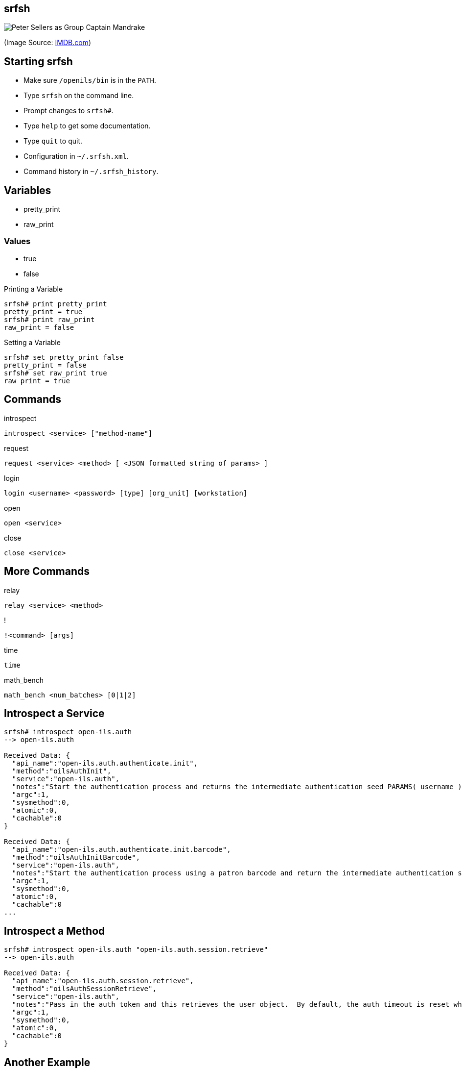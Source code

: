 srfsh
-----

image:srfsh.jpg[Peter Sellers as Group Captain Mandrake]

(Image Source: https://www.imdb.com/title/tt0057012/mediaviewer/rm1382974464[IMDB.com])

Starting srfsh
--------------

* Make sure `/openils/bin` is in the `PATH`.
* Type `srfsh` on the command line.
* Prompt changes to `srfsh#`.
* Type `help` to get some documentation.
* Type `quit` to quit.
* Configuration in `~/.srfsh.xml`.
* Command history in `~/.srfsh_history`.

Variables
---------
* pretty_print
* raw_print

Values
~~~~~~
* true
* false

.Printing a Variable
--------------------
srfsh# print pretty_print
pretty_print = true
srfsh# print raw_print
raw_print = false
--------------------

.Setting a Variable
-------------------
srfsh# set pretty_print false
pretty_print = false
srfsh# set raw_print true
raw_print = true
-------------------

Commands
--------

.introspect
----
introspect <service> ["method-name"]
----
.request
----
request <service> <method> [ <JSON formatted string of params> ]
----
.login
----
login <username> <password> [type] [org_unit] [workstation]
----
.open
----
open <service>
----
.close
----
close <service>
----

More Commands
-------------

.relay
----
relay <service> <method>
----
.!
----
!<command> [args]
----
.time
----
time
----
.math_bench
----
math_bench <num_batches> [0|1|2]
----

Introspect a Service
--------------------

----
srfsh# introspect open-ils.auth
--> open-ils.auth

Received Data: {
  "api_name":"open-ils.auth.authenticate.init",
  "method":"oilsAuthInit",
  "service":"open-ils.auth",
  "notes":"Start the authentication process and returns the intermediate authentication seed PARAMS( username )",
  "argc":1,
  "sysmethod":0,
  "atomic":0,
  "cachable":0
}

Received Data: {
  "api_name":"open-ils.auth.authenticate.init.barcode",
  "method":"oilsAuthInitBarcode",
  "service":"open-ils.auth",
  "notes":"Start the authentication process using a patron barcode and return the intermediate authentication seed. PARAMS(barcode)",
  "argc":1,
  "sysmethod":0,
  "atomic":0,
  "cachable":0
...
----

Introspect a Method
-------------------

----
srfsh# introspect open-ils.auth "open-ils.auth.session.retrieve"
--> open-ils.auth

Received Data: {
  "api_name":"open-ils.auth.session.retrieve",
  "method":"oilsAuthSessionRetrieve",
  "service":"open-ils.auth",
  "notes":"Pass in the auth token and this retrieves the user object.  By default, the auth timeout is reset when this call is made.  If a second non-zero parameter is passed, the auth timeout info is returned to the caller along with the user object.  If a 3rd non-zero parameter is passed, the auth timeout will not be reset.Returns the user object (password blanked) for the given login session PARAMS( authToken[, returnTime[, doNotResetSession]] )",
  "argc":1,
  "sysmethod":0,
  "atomic":0,
  "cachable":0
}
----

Another Example
---------------

----
srfsh# introspect open-ils.trigger "open-ils.trigger.event.run_all_pending"
--> open-ils.trigger

Received Data: {
  "__c":"OpenILS_Application_Trigger",
  "__p":{
    "remote":0,
    "package":"OpenILS::Application::Trigger",
    "argc":0,
    "server_class":"open-ils.trigger",
    "method":"run_all_events",
    "api_name":"open-ils.trigger.event.run_all_pending",
    "api_level":1,
    "object_hint":"OpenILS_Application_Trigger",
    "stream":0
  }
}
----

Sidebar: Listing Services
-------------------------

----
$ osrf_control -l --diagnostic
* open-ils.acq             [2148] uptime=04:57       cputime=00:00:00    #drones=1/15   6%
* open-ils.actor           [2199] uptime=04:57       cputime=00:00:00    #drones=1/15   6%
* open-ils.auth            [2336] uptime=04:56       cputime=00:00:00    #drones=1/15   6%
* open-ils.auth_internal   [2347] uptime=04:56       cputime=00:00:00    #drones=1/15   6%
* open-ils.auth_proxy      [2207] uptime=04:57       cputime=00:00:00    #drones=1/15   6%
* open-ils.booking         [2159] uptime=04:57       cputime=00:00:00    #drones=1/15   6%
* open-ils.cat             [2167] uptime=04:57       cputime=00:00:00    #drones=1/15   6%
* open-ils.circ            [2191] uptime=04:57       cputime=00:00:00    #drones=1/15   6%
* open-ils.collections     [2231] uptime=04:57       cputime=00:00:00    #drones=1/10  10%
* open-ils.cstore          [2358] uptime=04:56       cputime=00:00:00    #drones=1/15   6%
* open-ils.ebook_api       [2303] uptime=04:57       cputime=00:00:00    #drones=1/15   6%
* open-ils.fielder         [2271] uptime=04:57       cputime=00:00:00    #drones=5/15  33%
* open-ils.hold-targeter   [2295] uptime=04:57       cputime=00:00:00    #drones=1/15   6%
* open-ils.justintime      [2223] uptime=04:57       cputime=00:00:00    #drones=1/15   6%
* open-ils.pcrud           [2391] uptime=04:57       cputime=00:00:00    #drones=1/15   6%
* open-ils.permacrud       [2247] uptime=04:58       cputime=00:00:00    #drones=5/15  33%
* open-ils.qstore          [2370] uptime=04:57       cputime=00:00:00    #drones=1/15   6%
* open-ils.reporter        [2239] uptime=04:58       cputime=00:00:00    #drones=1/10  10%
* open-ils.reporter-store  [2388] uptime=04:57       cputime=00:00:00    #drones=1/10  10%
* open-ils.search          [2183] uptime=04:58       cputime=00:00:00    #drones=1/15   6%
* open-ils.serial          [2287] uptime=04:58       cputime=00:00:00    #drones=5/15  33%
* open-ils.storage         [2215] uptime=04:58       cputime=00:00:01    #drones=1/10  10%
* open-ils.supercat        [2175] uptime=04:58       cputime=00:00:00    #drones=1/15   6%
* open-ils.trigger         [2255] uptime=04:58       cputime=00:00:00    #drones=1/15   6%
* open-ils.url_verify      [2263] uptime=04:58       cputime=00:00:00    #drones=1/15   6%
* open-ils.vandelay        [2279] uptime=04:58       cputime=00:00:00    #drones=1/15   6%
* opensrf.dbmath           [2325] uptime=04:57       cputime=00:00:00    #drones=1/15   6%
* opensrf.math             [2314] uptime=04:58       cputime=00:00:00    #drones=1/15   6%
* opensrf.settings         [2138] uptime=04:58       cputime=00:00:00    #drones=5/15  33%
* router                   [2130] uptime=05:00       cputime=00:00:00    
* router                   [2131] uptime=05:00       cputime=00:00:00    
-----

request
-------

.No Argument
----
srfsh# request open-ils.trigger open-ils.trigger.event.run_all_pending
----

.One Argument
----
srfsh# request open-ils.trigger open-ils.trigger.event.fire 70249240
----

.Multiple Arguments
----
srfsh# request open-ils.search open-ils.search.biblio.copy_counts.location.summary.retrieve 4211388, 159, 2
----

.Complex Argument
----
srfsh# request open-ils.auth open-ils.auth.login {"username": "admin", "password": "demo123", "type": "staff", "workstation": "BR1-N240WU"}
----

requests, cont.
---------------

.With Authtoken
----
srfsh# set pretty_print false
pretty_print = false
srfsh# request open-ils.actor open-ils.actor.user.fleshed.retrieve "945589d017feabc729896739c91faaaa" 4

Received Data: {"__c":"au","__p":[[{"__c":"aua","__p":["MAILING","Dodge center","USA","Dodge",3,"55927","MN","5150 Dinner Expressway","",4,"t","f",null,"f"]}],[{"__c":"ac","__p":["t","99999355250",4,4]}],null,null,null,[],[],[],null,null,null,"t",null,"f",{"__c":"aua","__p":["MAILING","Dodge center","USA","Dodge",3,"55927","MN","5150 Dinner Expressway","",4,"t","f",null,"f"]},{"__c":"ac","__p":["t","99999355250",4,4]},0,0,"2018-12-17T10:23:11-0500","0.00",null,null,null,null,"2018-12-18T10:23:11-0500","Jones","Gregory",5,4,3,null,null,null,"none",{"__c":"aua","__p":["MAILING","Dodge center","USA","Dodge",3,"55927","MN","5150 Dinner Expressway","",4,"t","f",null,"f"]},"f",1,null,null,null,null,2,"",1,null,"f",4,"99999355250",null,"f","2018-12-17T10:23:11-0500",null,null,null,null,null,null,null,[],"f",null,null,null,null,null,null,null,null,null,[]]}
----

login
-----

----
srfsh# login admin demo123 staff BR1 BR1-N240WU

Received Data: "$2a$10$3D2zi9OjM0HOXJg399gNLO"
...
Received Data: {
  "ilsevent":0,
  "textcode":"SUCCESS",
  "desc":"Success",
  "pid":2355,
  "stacktrace":"oils_auth.c:636",
  "payload":{
    "authtoken":"945589d017feabc729896739c91faaaa",
    "authtime":7200
  }
}
----

Logging Out
-----------

----
srfsh# request open-ils.auth open-ils.auth.session.delete "945589d017feabc729896739c91faaaa"

Received Data: "945589d017feabc729896739c91faaaa"
----

open
----

----
srfsh# open open-ils.cstore
Service open-ils.cstore opened
----

close
-----

----
srfsh# close open-ils.cstore
Service "open-ils.cstore" closed
----

Scripts
-------

.Open-ILS/src/support-scripts/purge_pending_users.srfsh
-----
#!/openils/bin/srfsh
open open-ils.cstore
request open-ils.cstore open-ils.cstore.transaction.begin
request open-ils.cstore open-ils.cstore.json_query {"from":["staging.purge_pending_users"]}
request open-ils.cstore open-ils.cstore.transaction.commit
close open-ils.cstore
----

